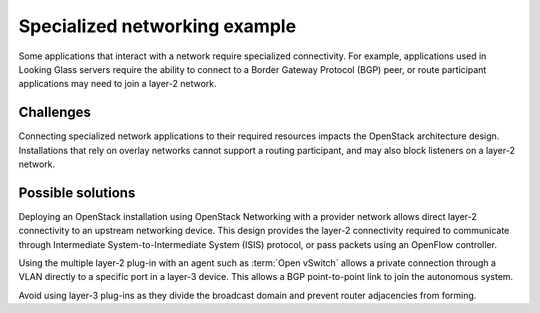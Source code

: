 ==============================
Specialized networking example
==============================

Some applications that interact with a network require
specialized connectivity. For example, applications used in Looking Glass
servers require the ability to connect to a Border Gateway Protocol (BGP) peer,
or route participant applications may need to join a layer-2 network.

Challenges
~~~~~~~~~~

Connecting specialized network applications to their required
resources impacts the OpenStack architecture design. Installations that
rely on overlay networks cannot support a routing participant, and may
also block listeners on a layer-2 network.

Possible solutions
~~~~~~~~~~~~~~~~~~

Deploying an OpenStack installation using OpenStack Networking with a
provider network allows direct layer-2 connectivity to an
upstream networking device. This design provides the layer-2 connectivity
required to communicate through Intermediate System-to-Intermediate System
(ISIS) protocol, or pass packets using an OpenFlow controller.

Using the multiple layer-2 plug-in with an agent such as
:term:`Open vSwitch` allows a private connection through a VLAN
directly to a specific port in a layer-3 device. This allows a BGP
point-to-point link to join the autonomous system.

Avoid using layer-3 plug-ins as they divide the broadcast
domain and prevent router adjacencies from forming.
